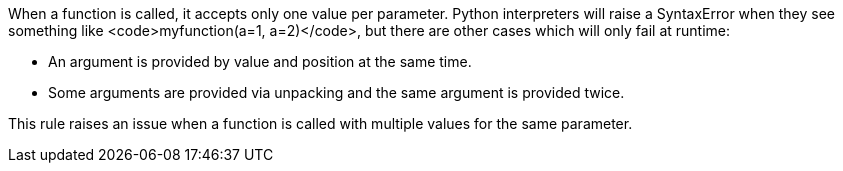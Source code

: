 When a function is called, it accepts only one value per parameter. Python interpreters will raise a SyntaxError when they see something like <code>myfunction(a=1, a=2)</code>, but there are other cases which will only fail at runtime:

* An argument is provided by value and position at the same time.
* Some arguments are provided via unpacking and the same argument is provided twice.

This rule raises an issue when a function is called with multiple values for the same parameter.
